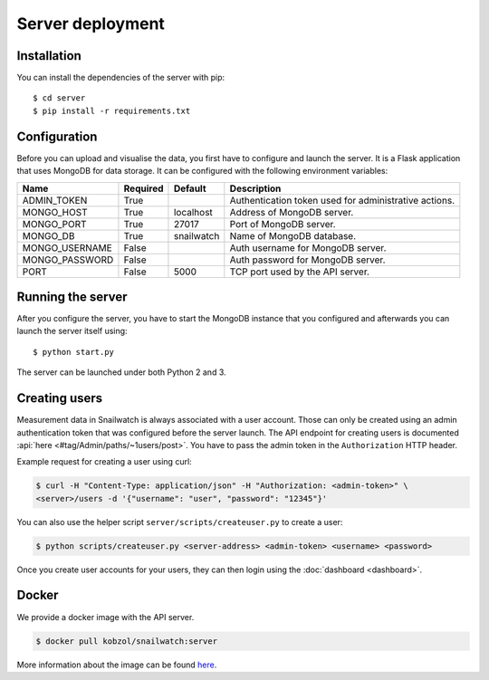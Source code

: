 Server deployment
=================
Installation
------------
You can install the dependencies of the server with pip::

    $ cd server
    $ pip install -r requirements.txt

Configuration
-------------
Before you can upload and visualise the data, you first have to configure
and launch the server. It is a Flask application that uses MongoDB for data
storage. It can be configured with the following environment variables:

+--------------------+------------+------------------+--------------------------------------------------------+
| Name               | Required   | Default          | Description                                            |
+====================+============+==================+========================================================+
| ADMIN_TOKEN        | True       |                  | Authentication token used for administrative actions.  |
+--------------------+------------+------------------+--------------------------------------------------------+
| MONGO_HOST         | True       | localhost        | Address of MongoDB server.                             |
+--------------------+------------+------------------+--------------------------------------------------------+
| MONGO_PORT         | True       | 27017            | Port of MongoDB server.                                |
+--------------------+------------+------------------+--------------------------------------------------------+
| MONGO_DB           | True       | snailwatch       | Name of MongoDB database.                              |
+--------------------+------------+------------------+--------------------------------------------------------+
| MONGO_USERNAME     | False      |                  | Auth username for MongoDB server.                      |
+--------------------+------------+------------------+--------------------------------------------------------+
| MONGO_PASSWORD     | False      |                  | Auth password for MongoDB server.                      |
+--------------------+------------+------------------+--------------------------------------------------------+
| PORT               | False      | 5000             | TCP port used by the API server.                       |
+--------------------+------------+------------------+--------------------------------------------------------+

Running the server
------------------
After you configure the server, you have to start the MongoDB instance that you
configured and afterwards you can launch the server itself using::

    $ python start.py

The server can be launched under both Python 2 and 3.

Creating users
---------------
Measurement data in Snailwatch is always associated with a user account.
Those can only be created using an admin authentication token that was
configured before the server launch. The API endpoint for creating users
is documented :api:`here <#tag/Admin/paths/~1users/post>`.
You have to pass the admin token in the ``Authorization`` HTTP header.

Example request for creating a user using curl:

.. code-block:: bash

    $ curl -H "Content-Type: application/json" -H "Authorization: <admin-token>" \
    <server>/users -d '{"username": "user", "password": "12345"}'

You can also use the helper script ``server/scripts/createuser.py`` to create a
user:

.. code-block:: bash

    $ python scripts/createuser.py <server-address> <admin-token> <username> <password>

Once you create user accounts for your users, they can then login using the
:doc:`dashboard <dashboard>`.

Docker
------
We provide a docker image with the API server.

.. code-block:: bash

    $ docker pull kobzol/snailwatch:server

More information about the image can be found `here <https://hub.docker.com/r/kobzol/snailwatch>`_.
